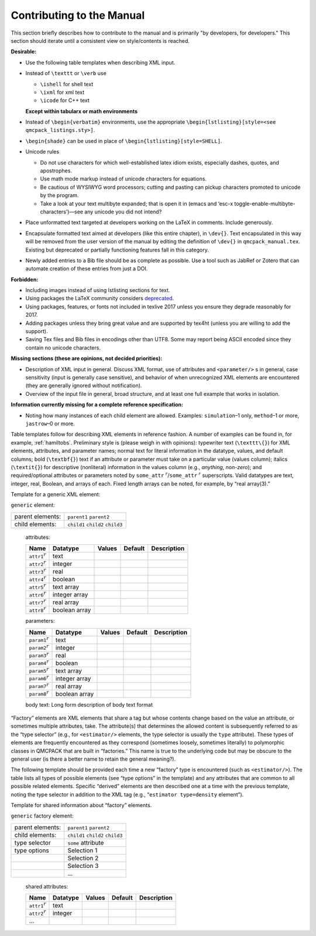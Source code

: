 .. _contrib:

Contributing to the Manual
==========================

This section briefly describes how to contribute to the manual and is primarily "by developers, for developers."   This section should iterate until a consistent view on style/contents is reached.

**Desirable:**

-  Use the following table templates when describing XML input.

-  Instead of ``\texttt`` or ``\verb`` use

   -  ``\ishell`` for shell text

   -  ``\ixml`` for xml text

   -  ``\icode`` for C++ text

   **Except within tabularx or math environments**

-  Instead of ``\begin{verbatim}`` environments, use the appropriate ``\begin{lstlisting}[style=<see qmcpack_listings.sty>]``.

-  ``\begin{shade}`` can be used in place of ``\begin{lstlisting}[style=SHELL]``.

-  Unicode rules

   -  Do not use characters for which well-established latex idiom
      exists, especially dashes, quotes, and apostrophes.

   -  Use math mode markup instead of unicode characters for equations.

   -  Be cautious of WYSIWYG word processors; cutting and pasting can
      pickup characters promoted to unicode by the program.

   -  Take a look at your text multibyte expanded; that is open it in
      (emacs and ‘esc-x toggle-enable-multibyte-characters’)—see any
      unicode you did not intend?

-  Place unformatted text targeted at developers working on the LaTeX in
   comments. Include generously.

-  Encapsulate formatted text aimed at developers (like this entire
   chapter), in ``\dev{}``. Text encapsulated in this way will be removed from the
   user version of the manual by editing the definition of ``\dev{}`` in ``qmcpack_manual.tex``. Existing
   but deprecated or partially functioning features fall in this
   category.

-  Newly added entries to a Bib file should be as complete as possible.
   Use a tool such as JabRef or Zotero that can automate creation of
   these entries from just a DOI.

**Forbidden:**

-  Including images instead of using lstlisting sections for text.

-  Using packages the LaTeX community considers `deprecated`_.

-  Using packages, features, or fonts not included in texlive 2017
   unless you ensure they degrade reasonably for 2017.

-  Adding packages unless they bring great value and are supported by
   tex4ht (unless you are willing to add the support).

-  Saving Tex files and Bib files in encodings other than UTF8. Some may
   report being ASCII encoded since they contain no unicode characters.

.. _deprecated: https://latex.org/forum/viewtopic.php?f=37&t=6637

**Missing sections (these are opinions, not decided priorities):**

-  Description of XML input in general. Discuss XML format, use of
   attributes and ``<parameter/>`` s in general, case sensitivity
   (input is generally case sensitive), and behavior of when
   unrecognized XML elements are encountered (they are generally ignored
   without notification).

-  Overview of the input file in general, broad structure, and at least
   one full example that works in isolation.

**Information currently missing for a complete reference
specification:**

-  Noting how many instances of each child element are allowed.
   Examples: ``simulation``–1 only, ``method``–1 or more, ``jastrow``–0
   or more.

Table templates follow for describing XML elements in reference fashion.
A number of examples can be found in, for example,
:ref:`hamiltobs`. Preliminary style is (please weigh in with
opinions): typewriter text (``\texttt\{}``) for XML elements, attributes, and
parameter names; normal text for literal information in the datatype,
values, and default columns; bold (``\textbf{}``) text if an attribute or parameter
must take on a particular value (values column); italics (``\textit{}``) for
descriptive (nonliteral) information in the values column (e.g.,
*anything*, *non-zero*); and required/optional attributes or parameters
noted by ``some_attr`` :math:`^r`/``some_attr`` :math:`^r` superscripts. Valid datatypes
are text, integer, real, Boolean, and arrays of each. Fixed length
arrays can be noted, for example, by “real array(3).”

Template for a generic XML element:

``generic`` element:

+------------------+----------------------------------+
| parent elements: | ``parent1`` ``parent2``          |
+------------------+----------------------------------+
| child elements:  | ``child1`` ``child2`` ``child3`` |
+------------------+----------------------------------+

  attributes:

  +---------------------------------+---------------+------------+-------------+-----------------+
  | **Name**                        | **Datatype**  | **Values** | **Default** | **Description** |
  +=================================+===============+============+=============+=================+
  | ``attr1``\ :math:`^r`           | text          |            |             |                 |
  +---------------------------------+---------------+------------+-------------+-----------------+
  | ``attr2``\ :math:`^r`           | integer       |            |             |                 |
  +---------------------------------+---------------+------------+-------------+-----------------+
  | ``attr3``\ :math:`^r`           | real          |            |             |                 |
  +---------------------------------+---------------+------------+-------------+-----------------+
  | ``attr4``\ :math:`^r`           | boolean       |            |             |                 |
  +---------------------------------+---------------+------------+-------------+-----------------+
  | ``attr5``\ :math:`^r`           | text array    |            |             |                 |
  +---------------------------------+---------------+------------+-------------+-----------------+
  | ``attr6``\ :math:`^r`           | integer array |            |             |                 |
  +---------------------------------+---------------+------------+-------------+-----------------+
  | ``attr7``\ :math:`^r`           | real array    |            |             |                 |
  +---------------------------------+---------------+------------+-------------+-----------------+
  | ``attr8``\ :math:`^r`           | boolean array |            |             |                 |
  +---------------------------------+---------------+------------+-------------+-----------------+

  parameters:

  +----------------------------------+---------------+------------+-------------+-----------------+
  | **Name**                         | **Datatype**  | **Values** | **Default** | **Description** |
  +==================================+===============+============+=============+=================+
  | ``param1``\ :math:`^r`           | text          |            |             |                 |
  +----------------------------------+---------------+------------+-------------+-----------------+
  | ``param2``\ :math:`^r`           | integer       |            |             |                 |
  +----------------------------------+---------------+------------+-------------+-----------------+
  | ``param3``\ :math:`^r`           | real          |            |             |                 |
  +----------------------------------+---------------+------------+-------------+-----------------+
  | ``param4``\ :math:`^r`           | boolean       |            |             |                 |
  +----------------------------------+---------------+------------+-------------+-----------------+
  | ``param5``\ :math:`^r`           | text array    |            |             |                 |
  +----------------------------------+---------------+------------+-------------+-----------------+
  | ``param6``\ :math:`^r`           | integer array |            |             |                 |
  +----------------------------------+---------------+------------+-------------+-----------------+
  | ``param7``\ :math:`^r`           | real array    |            |             |                 |
  +----------------------------------+---------------+------------+-------------+-----------------+
  | ``param8``\ :math:`^r`           | boolean array |            |             |                 |
  +----------------------------------+---------------+------------+-------------+-----------------+

  body text: Long form description of body text format

“Factory” elements are XML elements that share a tag but whose contents
change based on the value an attribute, or sometimes multiple
attributes, take. The attribute(s) that determines the allowed content
is subsequently referred to as the “type selector” (e.g., for
``<estimator/>`` elements, the type selector is usually the ``type``
attribute). These types of elements are frequently encountered as they
correspond (sometimes loosely, sometimes literally) to polymorphic
classes in QMCPACK that are built in “factories.” This name is true to
the underlying code but may be obscure to the general user (is there a
better name to retain the general meaning?).

The following template should be provided each time a new “factory” type
is encountered (such as ``<estimator/>``). The table lists all types of
possible elements (see “type options” in the template) and any
attributes that are common to all possible related elements. Specific
“derived” elements are then described one at a time with the previous
template, noting the type selector in addition to the XML tag (e.g.,
“``estimator type=density`` element”).

Template for shared information about “factory” elements.

``generic`` factory element:

+------------------+----------------------------------+
| parent elements: | ``parent1`` ``parent2``          |
+------------------+----------------------------------+
| child elements:  | ``child1`` ``child2`` ``child3`` |
+------------------+----------------------------------+
| type selector    | ``some`` attribute               |
+------------------+----------------------------------+
| type options     | Selection 1                      |
+------------------+----------------------------------+
|                  | Selection 2                      |
+------------------+----------------------------------+
|                  | Selection 3                      |
+------------------+----------------------------------+
|                  | ...                              |
+------------------+----------------------------------+

  shared attributes:

  +---------------------------------+---------------+------------+-------------+-----------------+
  | **Name**                        | **Datatype**  | **Values** | **Default** | **Description** |
  +=================================+===============+============+=============+=================+
  | ``attr1``\ :math:`^r`           | text          |            |             |                 |
  +---------------------------------+---------------+------------+-------------+-----------------+
  | ``attr2``\ :math:`^r`           | integer       |            |             |                 |
  +---------------------------------+---------------+------------+-------------+-----------------+
  | ...                             |               |            |             |                 |
  +---------------------------------+---------------+------------+-------------+-----------------+
